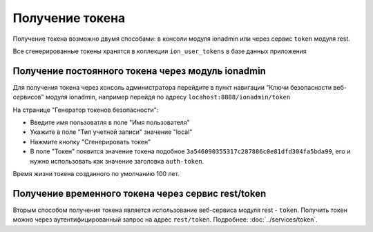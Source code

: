 
Получение токена
================

Получение токена возможно двумя способами: в консоли модуля ionadmin или через сервис ``token`` модуля rest.

Все сгенерированные токены хранятся в коллекции ``ion_user_tokens`` в базе данных приложения

Получение постоянного токена через модуль ionadmin
--------------------------------------------------

Для получения токена через консоль администратора перейдите в пункт навигации "Ключи безопасности веб-сервисов"
модуля ionadmin, например перейдя по адресу ``locahost:8888/ionadmin/token``

На странице "Генератор токенов безопасности":


* Введите имя пользоватля в поле "Имя пользователя"
* Укажите в поле "Тип учетной записи" значение "local"
* Нажмите кнопку "Сгенерировать токен"
* В поле "Токен" появится значение токена подобное ``3a546090355317c287886c0e81dfd304fa5bda99``\ , его и нужно использовать
  как значение заголовка ``auth-token``.

Время жизни токена созданного по умолчанию 100 лет.

Получение временного токена через сервис rest/token
---------------------------------------------------

Вторым способом получения токена является использование веб-сервиса модуля rest - ``token``. Получить токен можно через
аутентифицированный запрос на адрес ``rest/token``. Подробнее: :doc:`../services/token`.